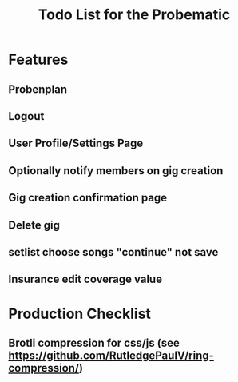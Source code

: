 #+title: Todo List for the Probematic

* Features
** Probenplan
** Logout
** User Profile/Settings Page
** Optionally notify members on gig creation
** Gig creation confirmation page
** Delete gig
** setlist choose songs "continue" not save
** Insurance edit coverage value

* Production Checklist
** Brotli compression for css/js (see https://github.com/RutledgePaulV/ring-compression/)

